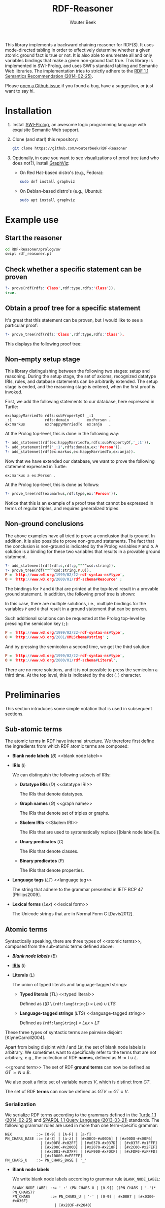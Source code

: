 #+TITLE: RDF-Reasoner
#+AUTHOR: Wouter Beek
#+STARTUP: inlineimages
#+STARTUP: latexpreview

This library implements a backward chaining reasoner for RDF(S).  It
uses mode-directed tabling in order to effectively determine whether a
given atomic ground fact is true or not.  It is also able to enumerate
all and only variables bindings that make a given non-ground fact
true.  This library is implemented in SWI-Prolog, and uses SWI's
standard tabling and Semantic Web libraries.  The implementation tries
to strictly adhere to the [[https://www.w3.org/TR/rdf11-mt/][RDF 1.1 Semantics Recommendation
(2014-02-25)]].

Please [[https://github.com/wouterbeek/RDF-Reasoner/issues][open a Github issue]] if you found a bug, have a suggestion, or
just want to say hi.

* Installation

  1. Install [[http://www.swi-prolog.org][SWI-Prolog]], an awesome logic programming language with
     exquisite Semantic Web support.

  2. Clone (and star!) this repository:

     #+BEGIN_SRC sh
     git clone https://github.com/wouterbeek/RDF-Reasoner
     #+END_SRC

  3. Optionally, in case you want to see visualizations of proof tree
     (and who does not?), install [[http://www.graphviz.org/][GraphViz]]:

     - On Red Hat-based distro's (e.g., Fedora):

       #+BEGIN_SRC sh
       sudo dnf install graphviz
       #+END_SRC

     - On Debian-based distro's (e.g., Ubuntu):

       #+BEGIN_SRC sh
       sudo apt install graphviz
       #+END_SRC

* Example use

** Start the reasoner

#+BEGIN_SRC sh
cd RDF-Reasoner/prolog/sw
swipl rdf_reasoner.pl
#+END_SRC

** Check whether a specific statement can be proven

#+BEGIN_SRC prolog
?- prove(rdf(rdfs:'Class',rdf:type,rdfs:'Class')).
true.
#+END_SRC

** Obtain a proof tree for a specific statement

It's great that this statement can be proven, but I would like to see
a particular proof:

#+BEGIN_SRC prolog
?- prove_tree(rdf(rdfs:'Class',rdf:type,rdfs:'Class').
#+END_SRC

This displays the following proof tree:

[[./doc/img/class.svg]]

** Non-empty setup stage

This library distinguishing between the following two stages: setup
and reasoning.  During the setup stage, the set of axioms, recognized
datatype IRIs, rules, and database statements can be arbitrarily
extended.  The setup stage is ended, and the reasoning stage is
entered, when the first proof is invoked.

First, we add the following statements to our database, here expressed
in Turtle:

#+BEGIN_SRC ttl
ex:happyMarriedTo rdfs:subPropertyOf _:1       .
_:1               rdfs:domain        ex:Person .
ex:markus         ex:happyMarriedTo  ex:anja   .
#+END_SRC

At the Prolog top-level, this is done in the following way:

#+BEGIN_SRC prolog
?- add_statement(rdf(ex:happyMarriedTo,rdfs:subPropertyOf,'_:1')).
?- add_statement(rdf('_:1',rdfs:domain,ex:'Person')).
?- add_statemnet(rdf(ex:markus,ex:happyMarriedTo,ex:anja)).
#+END_SRC

Now that we have extended our database, we want to prove the following
statement expressed in Turtle:

#+BEGIN_SRC ttl
ex:markus a ex:Person .
#+END_SRC

At the Prolog top-level, this is done as follows:

#+BEGIN_SRC prolog
?- prove_tree(rdf(ex:markus,rdf:type,ex:'Person')).
#+END_SRC

[[./doc/img/markus.svg]]

Notice that this is an example of a proof tree that cannot be
expressed in terms of regular triples, and requires generalized
triples.

** Non-ground conclusions

The above examples have all tried to prove a conclusion that is
ground.  In addition, it is also possible to prove non-ground
statements.  The fact that the conclusion is non-ground is indicated
by the Prolog variables ~P~ and ~O~.  A solution is a binding for
these two variables that results in a provable ground statement.

#+BEGIN_SRC prolog
?- add_statement(rdf(rdf:s,rdf:p,""^^xsd:string)).
?- prove_tree(rdf(""^^xsd:string,P,O)).
P = 'http://www.w3.org/1999/02/22-rdf-syntax-ns#type',
O = 'http://www.w3.org/2000/01/rdf-schema#Resource' ;
#+END_SRC

The bindings for ~P~ and ~O~ that are printed at the top-level result
in a provable ground statement.  In addition, the following proof tree
is shown:

[[./doc/img/string-1.svg]]

In this case, there are multiple solutions, i.e., multiple bindings
for the variables ~P~ and ~O~ that result in a ground statement that
can be proven.

Such additional solutions can be requested at the Prolog top-level by
pressing the semicolon key (~;~):

#+BEGIN_SRC prolog
P = 'http://www.w3.org/1999/02/22-rdf-syntax-ns#type',
O = 'http://www.w3.org/2001/XMLSchema#string' ;
#+END_SRC

[[./doc/img/string-2.svg]]

And by pressing the semicolon a second time, we get the third
solution:

#+BEGIN_SRC prolog
P = 'http://www.w3.org/1999/02/22-rdf-syntax-ns#type',
O = 'http://www.w3.org/2000/01/rdf-schema#Literal'.
#+END_SRC

[[./doc/img/string-3.svg]]

There are no more solutions, and it is not possible to press the
semicolon a third time.  At the top level, this is indicated by the
dot (~.~) character.

* Preliminaries

This section introduces some simple notation that is used in
subsequent sections.

** Sub-atomic terms

The atomic terms in RDF have internal structure.  We therefore first
define the ingredients from which RDF atomic terms are composed:

  - *Blank node labels* ($B$) <<blank node label>>

  - *IRIs* ($I$) <<IRI>>

    We can distinguish the following subsets of IRIs:

    - *Datatype IRIs* ($D$) <<datatype IRI>>

      The IRIs that denote datatypes.

    - *Graph names* ($G$) <<graph name>>

      The IRIs that denote set of triples or graphs.

    - *Skolem IRIs* <<Skolem IRI>>

      The IRIs that are used to systematically replace [[blank node
      label]]s.

    - *Unary predicates* ($C$)

      The IRIs that denote classes.

    - *Binary predicates* ($P$)

      The IRIs that denote properties.

  - *Language tags* ($LT$) <<language tag>>

    The string that adhere to the grammar presented in IETF BCP 47
    [Philips2009].

  - *Lexical forms* ($Lex$) <<lexical form>>

    The Unicode strings that are in Normal Form C [Davis2012].

** Atomic terms

Syntactically speaking, there are three types of <<atomic terms>>,
composed from the sub-atomic terms defined above:

  - *[[blank node label][Blank node labels]]* ($B$)

  - *[[IRI][IRIs]]* ($I$)

  - *Literals* ($L$) <<literal>>

    The union of typed literals and language-tagged strings:

    - *Typed literals* ($TL$) <<typed literal>>

      Defined as $((D \setminus \{\texttt{rdf:langString}\}) \times
      Lex) \cup LTS$

    - *Language-tagged strings* ($LTS$) <<language-tagged string>>

      Defined as $\{\texttt{rdf:langString}\} \times Lex \times LT$

These three types of syntactic terms are pairwise disjoint
[KlyneCarroll2004].

<<name>>
Apart from being disjoint with $I$ and $Lit$, the set of blank node
labels is arbitrary.  We sometimes want to specifically refer to the
terms that are not arbitrary, e.g., the collection of RDF *names*,
defined as $N := I \cup L$.

<<ground term>>
The set of RDF *ground terms* can now be defined as $GT := N \cup B$.

<<variable>>
We also posit a finite set of variable names $V$, which is distinct
from $GT$.

<<term>>
The set of RDF *terms* can now be defined as $GTV := GT \cup V$.

*** Serialization

We serialize RDF terms according to the grammars defined in the [[https://www.w3.org/TR/turtle/][Turtle
1.1 (2014-02-25)]] and [[https://www.w3.org/TR/sparql11-query/][SPARQL 1.1 Query Language (2013-03-21)]] standards.
The following grammar rules are used in more than one term-specific
grammar:

    #+BEGIN_SRC bnf
    HEX           ::= [0-9] | [A-F] | [a-f]
    PN_CHARS_BASE ::= [A-Z] | [a-z] | [#x00C0-#x00D6] | [#x00D8-#x00F6]
                    | [#x00F8-#x02FF] | [#x0370-#x037D] | [#x037F-#x1FFF]
                    | [#x200C-#x200D] | [#x2070-#x218F] | [#x2C00-#x2FEF]
                    | [#x3001-#xD7FF] | [#xF900-#xFDCF] | [#xFDF0-#xFFFD]
                    | [#x10000-#xEFFFF]
    PN_CHARS_U    ::= PN_CHARS_BASE | '_'
    #+END_SRC

  - *Blank node labels*

    We write blank node labels according to grammar rule
    ~BLANK_NODE_LABEL~:

    #+BEGIN_SRC bnf
    BLANK_NODE_LABEL ::= '_:' (PN_CHARS_U | [0-9]) ((PN_CHARS | '.')* PN_CHARS)?
    PN_CHARS         ::= PN_CHARS_U | '-' | [0-9] | #x00B7 | [#x0300-#x036F]
                       | [#x203F-#x2040]
    #+END_SRC

  - *IRI*

    Since we do not like to write lengthy IRI terms, we will only
    write *prefixed names*, which follow grammar rule ~PNAME_LN~.  We
    will never write relative IRIs, since distinguishing relative from
    absolute IRIs requires in-depth knowledge of the IRI grammar
    defined in IETF's RFC 3987.  (Since there is currently no
    implementation of the IRI grammar, it is also not possible to
    algorithmically distinguish between relative and absolute IRIs.)

    #+BEGIN_SRC ttl
    PERCENT      ::= '%' HEX HEX
    PLX          ::= PERCENT | PN_LOCAL_ESC
    PN_PREFIX    ::= PN_CHARS_BASE ((PN_CHARS | '.')* PN_CHARS)?
    PN_LOCAL     ::= (PN_CHARS_U | ':' | [0-9] | PLX)
                     ((PN_CHARS | '.' | ':' | PLX)* (PN_CHARS | ':' | PLX))?
    PN_LOCAL_ESC ::= '\' ( '_' | '~' | '.' | '-' | '!' | '$' | '&' | "'" | '('
                         | ')' | '*' | '+' | ',' | ';' | '=' | '/' | '?' | '#'
                         | '@' | '%' )
    PNAME_LN     ::= PNAME_NS PN_LOCAL
    PNAME_NS     ::= PN_PREFIX? ':'
    #+END_SRC

  - *Literal*

    We will only write literals using single double quote notation,
    according to grammar rule ~RDFLiteral~.  This means that double
    quotes and newlines that are used within a lexical form must be
    escaped.  Since there is a convenient backslash escaping mechanism
    that includes these characters, we hope that this is not
    considered too restrictive.  As with IRI term, in typed literals
    we always use prefixed names grammar in order to serialize the
    datatype IRI.

    #+BEGIN_SRC ttl
    ECHAR                ::= '\' [tbnrf"'\]
    LANGTAG              ::= '@' [a-zA-Z]+ ('-' [a-zA-Z0-9]+)*
    RDFLiteral           ::= String (LANGTAG | '^^' iri)?
    String               ::= STRING_LITERAL_QUOTE
    STRING_LITERAL_QUOTE ::= '"' ([^#x22#x5C#xA#xD] | ECHAR | UCHAR)* '"'
    UCHAR                ::= '\u' HEX HEX HEX HEX
                           | '\U' HEX HEX HEX HEX HEX HEX HEX HEX
    #+END_SRC

  - *Variable*

    Following the SPARQL grammar, we serialize variable names
    according to grammar rule ~VAR1~:

    #+BEGIN_SRC bnf
    VAR1    ::= '?' VARNAME
    VARNAME ::= ( PN_CHARS_U | [0-9] )
                ( PN_CHARS_U | [0-9] | #x00B7 | [#x0300-#x036F]
                | [#x203F-#x2040] )*
    #+END_SRC

*** Implementation

  - *Blank node label*

    Represented by a Prolog atom with prefix ~'_:'~.

  - *IRI*

    Represented by a Prolog compound term of the form ~:(atom,atom)~.

  - *Literal*

    - *Typed literal*

      Represented by a Prolog compound term of the form
      ~^^(term,atom)~.

    - *Language-tagged string*

      Represented by a Prolog compound term of the form
      ~@(string,atom)~.

The operators ~^^/2~ and ~@/2~ can be used in infix notation, to mimic
the Turtle syntax somewhat: ~""^^xsd:string~, ~"Hello, world!"@en-gb~.

** Atomic statements

We define the following collections of atomic statements:

  - *Ground triples* ($T$)

    $(B \cup I) \times I \times GT$

  - *Generalized ground triples* ($GGT$)

    $GT \times GT \times GT$

  - *Triple patterns* ($TP$)

    $(B \cup I \cup V) \times (I \cup V) \times GTV$

  - *Generalized triple patterns* ($GTP$)

    $GTV \times GTV \times GTV$

For historic reasons, most triple stores and all standardized RDF
sertialization formats only support ground triples.  This is
unfortunate, since there are correct derivations that require
generalized triples in order to be expressed.

*** Serialization

#+BEGIN_SRC ttl
predicate ::= 'a' | term
term      ::= BLANK_NODE_LABEL | PNAME_LN | RDFLiteral | VAR1
tp        ::= term predicate term
#+END_SRC

*** Implementation

#+BEGIN_SRC prolog
rdf(S,P,O)
#+END_SRC

* Example graph

All entailments examples given in subsequent sections will be derived
from the following example graph:

#+BEGIN_SRC ttl
prefix ex: <https://example.org/>
ex:s ex:p "Hello, world!"@en-us .
#+END_SRC

* RDF Reasoning

** Axioms

RDF contains the following axioms:

#+BEGIN_SRC ttl
rdf:type a rdf:Property .
rdf:subject a rdf:Property .
rdf:predicate a rdf:Property .
rdf:object a rdf:Property .
rdf:first a rdf:Property .
rdf:rest a rdf:Property .
rdf:value a rdf:Property .
rdf:nil a rdf:List .
rdf:_1 a rdf:Property .
rdf:_2 a rdf:Property .
…
#+END_SRC

*** Axioms for container membership properties

Since there are indefinitely many RDF container membership properties
(denotes by IRIs ~rdf:_N~ where ~N~ is a positive integer), RDF has
indefinitely many axioms.

However, any concrete database only contains a finite number of
container membership properties, so a reasoner only needs to assert a
limited set of container membership property axioms upon
initialization.

**** Implementation

The initialization of RDF container membership properties is
implemented by asserting clauses for the dynamic Prolog predicate
~axiom/2~.

Firstly, ~rdf_container_membership_property/1~ enumerates the RDF
container membership properties currently present in the RDF database.

Secondly, ~add_axiom/2~ is a simple wrapper that only calls
~assertz/1~ in case the axiom does not already exist.

#+BEGIN_SRC prolog
forall(
  rdf_container_membership_property(P),
  add_axiom(rdf, rdf(P,rdf:type,rdf:'Property'))
).
#+END_SRC

** Rules

RDF entailment occurs under a set $D$ of datatype IRIs, which must
include ~rdf:langString~ and ~xsd:string~.  The set of recognized
datatype IRIs can be extended with the dynamic Prolog predicate
~recognized_datatype_iri/1~.

Once $D$ has be determined, the following RDF rule is in effect:

| *Rule name*     | *Premises*    | *Conclusion*        |
|-----------------+---------------+---------------------|
| rdfD1 <<rdfD1>> | ~?s ?p ?o .~  | ~?o a ?d .~         |
|                 | $?o \in L$    |                     |
|                 | $d(?o) \in D$ |                     |
|-----------------+---------------+---------------------|
| rdfD2 <<rdfD2>> | ~?s ?p ?o .~  | ~?p a rdf:Property~ |
|-----------------+---------------+---------------------|

The following generalized triple can be derived by applying rule [[rdfD1]]
on the example graph:

#+BEGIN_SRC ttl
"Hello, world!"@en-gb a rdf:langString .
#+END_SRC

* RDFS

** Axioms

RDFS contains the following axioms:

#+BEGIN_SRC ttl
rdf:type rdfs:domain rdfs:Resource .
rdfs:domain rdfs:domain rdf:Property .
rdfs:range rdfs:domain rdf:Property .
rdfs:subPropertyOf rdfs:domain rdf:Property .
rdfs:subClassOf rdfs:domain rdfs:Class .
rdf:subject rdfs:domain rdf:Statement .
rdf:predicate rdfs:domain rdf:Statement .
rdf:object rdfs:domain rdf:Statement .
rdfs:member rdfs:domain rdfs:Resource .
rdf:first rdfs:domain rdf:List .
rdf:rest rdfs:domain rdf:List .
rdfs:seeAlso rdfs:domain rdfs:Resource .
rdfs:isDefinedBy rdfs:domain rdfs:Resource .
rdfs:comment rdfs:domain rdfs:Resource .
rdfs:label rdfs:domain rdfs:Resource .
rdf:value rdfs:domain rdfs:Resource .

rdf:type rdfs:range rdfs:Class .
rdfs:domain rdfs:range rdfs:Class .
rdfs:range rdfs:range rdfs:Class .
rdfs:subPropertyOf rdfs:range rdf:Property .
rdfs:subClassOf rdfs:range rdfs:Class .
rdf:subject rdfs:range rdfs:Resource .
rdf:predicate rdfs:range rdfs:Resource .
rdf:object rdfs:range rdfs:Resource .
rdfs:member rdfs:range rdfs:Resource .
rdf:first rdfs:range rdfs:Resource .
rdf:rest rdfs:range rdf:List .
rdfs:seeAlso rdfs:range rdfs:Resource .
rdfs:isDefinedBy rdfs:range rdfs:Resource .
rdfs:comment rdfs:range rdfs:Literal .
rdfs:label rdfs:range rdfs:Literal .
rdf:value rdfs:range rdfs:Resource .

rdf:Alt rdfs:subClassOf rdfs:Container .
rdf:Bag rdfs:subClassOf rdfs:Container .
rdf:Seq rdfs:subClassOf rdfs:Container .
rdfs:ContainerMembershipProperty rdfs:subClassOf rdf:Property .

rdfs:isDefinedBy rdfs:subPropertyOf rdfs:seeAlso .

rdfs:Datatype rdfs:subClassOf rdfs:Class .

rdf:_1 a rdfs:ContainerMembershipProperty .
rdf:_1 rdfs:domain rdfs:Resource .
rdf:_1 rdfs:range rdfs:Resource .
…
#+END_SRC

Again, the exact set of axioms depends on which container membership
properties are present in the database.

** Rules

| *Rule name*       | *Premises*                                | *Conclusion*                          |
|-------------------+-------------------------------------------+---------------------------------------|
| rdfs1 <<rdfs1>>   | $?d \in D$                                | ~?d a rdfs:Datatype .~                |
|-------------------+-------------------------------------------+---------------------------------------|
| rdfs2 <<rdfs2>>   | ~?p rdfs:domain ?c .~                     | ~?s a ?c .~                           |
|                   | ~?s ?p ?o .~                              |                                       |
|-------------------+-------------------------------------------+---------------------------------------|
| rdfs3 <<rdfs3>>   | ~?p rdfs:range ?c .~                      | ~?o a ?c .~                           |
|                   | ~?s ?p ?o .~                              |                                       |
|-------------------+-------------------------------------------+---------------------------------------|
| rdfs4a <<rdfs4a>> | ~?s ?p ?o .~                              | ~?s a rdfs:Resource .~                |
|-------------------+-------------------------------------------+---------------------------------------|
| rdfs4b <<rdfs4b>> | ~?s ?p ?o .~                              | ~?o a rdfs:Resource .~                |
|-------------------+-------------------------------------------+---------------------------------------|
| rdfs5 <<rdfs5>>   | ~?p rdfs:subPropertyOf ?q .~              | ~?p rdfs:subPropertyOf ?r .~          |
|                   | ~?q rdfs:subPropertyOf ?r .~              |                                       |
|-------------------+-------------------------------------------+---------------------------------------|
| rdfs6 <<rdfs6>>   | ~?p a rdf:Property .~                     | ~?p rdfs:subPropertyOf ?p .~          |
|-------------------+-------------------------------------------+---------------------------------------|
| rdfs7 <<rdfs7>>   | ~?p rdfs:subPropertyOf ?q .~              | ~?s ?q ?o .~                          |
|                   | ~?s ?p ?o .~                              |                                       |
|-------------------+-------------------------------------------+---------------------------------------|
| rdfs8 <<rdfs8>>   | ~?c a rdfs:Class .~                       | ~?c rdfs:subClassOf rdfs:Resource .~  |
|-------------------+-------------------------------------------+---------------------------------------|
| rdfs9 <<rdfs9>>   | ~?c rdfs:subClassOf ?d .~                 | ~?i a ?d .~                           |
|                   | ~?i a ?c .~                               |                                       |
|-------------------+-------------------------------------------+---------------------------------------|
| rdfs10 <<rdfs10>> | ~?c a rdfs:Class .~                       | ~?c rdfs:subClassOf ?c .~             |
|-------------------+-------------------------------------------+---------------------------------------|
| rdfs11 <<rdfs11>> | ~?c rdfs:subClassOf ?d .~                 | ~?c rdfs:subClassOf ?e .~             |
|                   | ~?d rdfs:subClassOf ?e .~                 |                                       |
|-------------------+-------------------------------------------+---------------------------------------|
| rdfs12 <<rdfs12>> | ~?p a rdfs:ContainerMembershipProperty .~ | ~?p rdfs:subPropertyOf rdfs:member .~ |
|-------------------+-------------------------------------------+---------------------------------------|
| rdfs13 <<rdfs13>> | ~?d a rdfs:Datatype .~                    | ~?d rdfs:subClassOf rdfs:Literal .~   |
|-------------------+-------------------------------------------+---------------------------------------|
